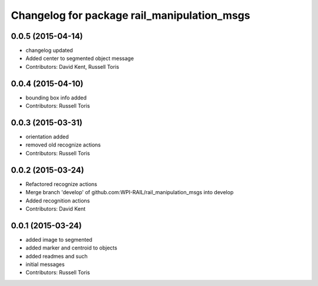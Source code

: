 ^^^^^^^^^^^^^^^^^^^^^^^^^^^^^^^^^^^^^^^^^^^^
Changelog for package rail_manipulation_msgs
^^^^^^^^^^^^^^^^^^^^^^^^^^^^^^^^^^^^^^^^^^^^

0.0.5 (2015-04-14)
------------------
* changelog updated
* Added center to segmented object message
* Contributors: David Kent, Russell Toris

0.0.4 (2015-04-10)
------------------
* bounding box info added
* Contributors: Russell Toris

0.0.3 (2015-03-31)
------------------
* orientation added
* removed old recognize actions
* Contributors: Russell Toris

0.0.2 (2015-03-24)
------------------
* Refactored recognize actions
* Merge branch 'develop' of github.com:WPI-RAIL/rail_manipulation_msgs into develop
* Added recognition actions
* Contributors: David Kent

0.0.1 (2015-03-24)
------------------
* added image to segmented
* added marker and centroid to objects
* added readmes and such
* initial messages
* Contributors: Russell Toris
